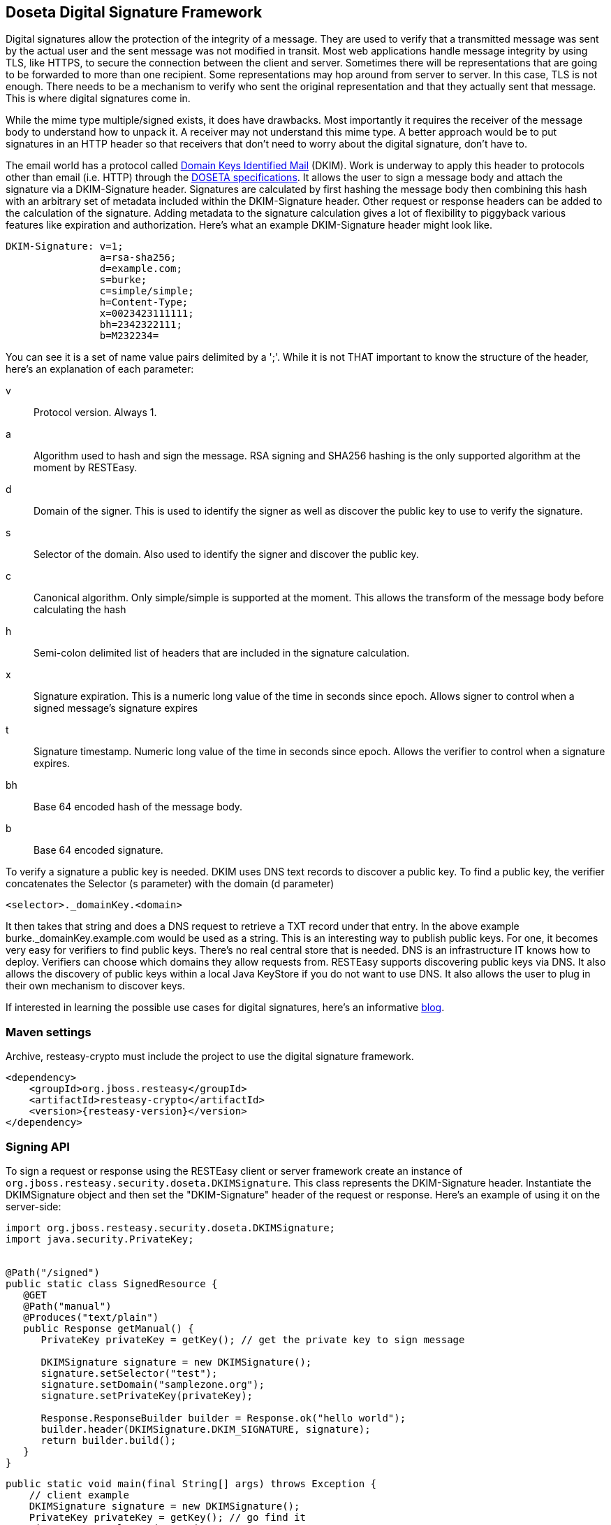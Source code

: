 [[_signature]]
== Doseta Digital Signature Framework

Digital signatures allow the protection of the integrity of a message.
They are used to verify that a transmitted message was sent by the actual user and the sent message was not modified in transit.
Most web applications handle message integrity by using TLS, like HTTPS, to secure the connection between the client and server.
Sometimes there will be representations that are going to be forwarded to more than one recipient.
Some representations may hop around from server to server.
In this case, TLS is not enough.
There needs to be a mechanism to verify who sent the original representation and that they actually sent that message.
This is where digital signatures come in.

While the mime type multiple/signed exists, it does have drawbacks.
Most importantly it requires the receiver of the message body to understand how to unpack it.
A receiver may not understand this mime type.
A better approach would be to put signatures in an HTTP header so that receivers that don't need to worry about the digital signature, don't have to.

The email world has a protocol called http://dkim.org[Domain Keys Identified Mail] (DKIM). Work is underway to apply this header to protocols other than email (i.e.
HTTP) through the https://tools.ietf.org/html/draft-crocker-doseta-base-02[DOSETA
  specifications].
It allows the user to sign a message body and attach the signature via a DKIM-Signature header.
Signatures are calculated by first hashing the message body then combining this hash with an arbitrary set of metadata included within the DKIM-Signature header.
Other request or response headers can be added to the calculation of the signature.
Adding metadata to the signature calculation gives a lot of flexibility to piggyback various features like expiration and authorization.
Here's what an example DKIM-Signature header might look like.


[source]
----
DKIM-Signature: v=1;
                a=rsa-sha256;
                d=example.com;
                s=burke;
                c=simple/simple;
                h=Content-Type;
                x=0023423111111;
                bh=2342322111;
                b=M232234=
----

You can see it is a set of name value pairs delimited by a ';'. While it is not THAT important to know the structure of the header, here's an explanation of each parameter:

v::
Protocol version.
Always 1.

a::
Algorithm used to hash and sign the message.
RSA signing and SHA256 hashing is the only supported algorithm at the moment by RESTEasy.

d::
Domain of the signer.
This is used to identify the signer as well as discover the public key to use to verify the signature.

s::
Selector of the domain.
Also used to identify the signer and discover the public key.

c::
Canonical algorithm.
Only simple/simple is supported at the moment.
This allows the transform of the message body before calculating the hash

h::
Semi-colon delimited list of headers that are included in the signature calculation.

x::
Signature expiration.
This is a numeric long value of the time in seconds since epoch.
Allows signer to control when a signed message's signature expires

t::
Signature timestamp.
Numeric long value of the time in seconds since epoch.
Allows the verifier to control when a signature expires.

bh::
Base 64 encoded hash of the message body.

b::
Base 64 encoded signature.

To verify a signature a public key is needed.
DKIM uses DNS text records to discover a public key.
To find a public key, the verifier concatenates the Selector (s parameter) with the domain (d parameter)

[source]
----
<selector>._domainKey.<domain>
----

It then takes that string and does a DNS request to retrieve a TXT record under that entry.
In the above example burke._domainKey.example.com would be used as a string.
This is an interesting way to publish public keys.
For one, it becomes very easy for verifiers to find public keys.
There's no real central store that is needed.
DNS is an infrastructure IT knows how to deploy.
Verifiers can choose which domains they allow requests from.
RESTEasy supports discovering public keys via DNS.
It also allows the discovery of public keys within a local Java KeyStore if you do not want to use DNS.
It also allows the user to plug in their own mechanism to discover keys.

If interested in learning the possible use cases for digital signatures, here's an informative http://bill.burkecentral.com/2011/02/21/multiple-uses-for-content-signature/[blog]. 

=== Maven settings

Archive, resteasy-crypto must include the project to use the digital signature framework.


[source,xml,subs="attributes+"]
----
<dependency>
    <groupId>org.jboss.resteasy</groupId>
    <artifactId>resteasy-crypto</artifactId>
    <version>{resteasy-version}</version>
</dependency>
----

=== Signing API

To sign a request or response using the RESTEasy client or server framework create an instance of `org.jboss.resteasy.security.doseta.DKIMSignature`.
This class represents the DKIM-Signature header.
Instantiate the DKIMSignature object and then set the "DKIM-Signature" header of the request or response.
Here's an example of using it on the server-side:


[source,java]
----
import org.jboss.resteasy.security.doseta.DKIMSignature;
import java.security.PrivateKey;


@Path("/signed")
public static class SignedResource {
   @GET
   @Path("manual")
   @Produces("text/plain")
   public Response getManual() {
      PrivateKey privateKey = getKey(); // get the private key to sign message
      
      DKIMSignature signature = new DKIMSignature();
      signature.setSelector("test");
      signature.setDomain("samplezone.org");
      signature.setPrivateKey(privateKey);

      Response.ResponseBuilder builder = Response.ok("hello world");
      builder.header(DKIMSignature.DKIM_SIGNATURE, signature);
      return builder.build();
   }
}
----

[source,java]
----
public static void main(final String[] args) throws Exception {
    // client example
    DKIMSignature signature = new DKIMSignature();
    PrivateKey privateKey = getKey(); // go find it
    signature.setSelector("test");
    signature.setDomain("samplezone.org");
    signature.setPrivateKey(privateKey);

    ClientRequest request = new ClientRequest("http://...");
    request.header("DKIM-Signature", signature);
    request.body("text/plain", "some body to sign");
    ClientResponse response = request.put();
}
----

To sign a message a PrivateKey is needed.
This can be generated by KeyTool or manually using regular, standard JDK Signature APIs.
RESTEasy currently only supports RSA key pairs.
The DKIMSignature class allows the user to add and control how various pieces of metadata are added to the DKIM-Signature header and the signature calculation.
See the javadoc for more details.

If including more than one signature, then add additional DKIMSignature instances to the headers of the request or response.

==== `@Signed` annotation

Instead of using the API, RESTEasy provides an annotation alternative to the manual way of signing using a DKIMSignature instances.
RESTEasy provides annotation @org.jboss.resteasy.annotations.security.doseta.Signed.
It is required that a KeyRepository be configured as described later in this chapter.
Here's an example:


[source,java]
----
@GET
@Produces("text/plain")
@Path("signedresource")
@Signed(selector="burke", domain="sample.com", timestamped=true, expires=@After(hours=24))
public String getSigned() {
  return "hello world";
}
----

The above example uses optional annotation attributes of @Signed to create the following Content-Signature header:

[source]
----
DKIM-Signature: v=1;
                a=rsa-sha256;
                c=simple/simple;
                domain=sample.com;
                s=burke;
                t=02342342341;
                x=02342342322;
                bh=m0234fsefasf==;
                b=mababaddbb==
----

This annotation also works with the client proxy framework.

=== Signature Verification API

RESTEasy supports fine grain control over verification with an API to verify signatures manually.
To verify the signature the raw bytes of the HTTP message body are needed.
Using org.jboss.resteasy.spi.MarshalledEntity injection will provide access to the unmarshalled message body and the underlying raw bytes.
Here is an example of doing this on the server side:


[source,java]
----
import org.jboss.resteasy.spi.MarshalledEntity;

@POST
@Consumes("text/plain")
@Path("verify-manual")
public void verifyManual(@HeaderParam("Content-Signature") DKIMSignature signature,
                         @Context KeyRepository repository, 
                         @Context HttpHeaders headers, 
                         MarshalledEntity<String> input) throws Exception {
      Verifier verifier = new Verifier();
      Verification verification = verifier.addNew();
      verification.setRepository(repository);
      verification.setStaleCheck(true);
      verification.setStaleSeconds(100);
      try {
          verifier.verifySignature(headers.getRequestHeaders(), input.getMarshalledBytes, signature);
      } catch (SignatureException ex) {
      }
      System.out.println("The text message posted is: " + input.getEntity());
}
----

MarshalledEntity is a generic interface.
The template parameter should be the Java type of the message body to be converted into.
A KeyRepository will have to be configured.
This is described later in this chapter.

The client side is a little different:


[source,java]
----
ClientRequest request = new ClientRequest("http://localhost:9095/signed"));

ClientResponse<String> response = request.get(String.class);
Verifier verifier = new Verifier();
Verification verification = verifier.addNew();
verification.setRepository(repository);
response.getProperties().put(Verifier.class.getName(), verifier);

// signature verification happens when you get the entity
String entity = response.getEntity();
----

On the client side, create a verifier and add it as a property to the ClientResponse. This will trigger the verification
interceptors.

==== Annotation-based verification

The easiest way to verify a signature sent in an HTTP request on the server side is to use the @@org.jboss.resteasy.annotations.security.doseta.Verify (or @Verifications which is used to verify multiple signatures). Here's an example:


[source,java]
----
@POST
@Consumes("text/plain")
@Verify
public void post(String input) {
}
----

In the above example, any DKIM-Signature headers attached to the posted message body will be verified.
The public key to verify is discovered using the configured KeyRepository (discussed later in this chapter). The user can specify which specific signatures to be verified as well as define multiple verifications want via the @Verifications annotation.
Here's a complex example:


[source,java]
----
@POST
@Consumes("text/plain")
@Verifications({
   @Verify(identifierName="d", identiferValue="inventory.com", stale=@After(days=2)),
   @Verify(identifierName="d", identiferValue="bill.com")
})
public void post(String input) {}
----

The above is expecting 2 different signature to be included within the DKIM-Signature header.

Failed verifications will throw an `org.jboss.resteasy.security.doseta.UnauthorizedSignatureException`.
This causes a 401 error code to be sent back to the client.
Catching this exception using an ExceptionHandler allows the user to browse the failure results.

=== Managing Keys via a KeyRepository

RESTEasy manages keys through an `org.jboss.resteasy.security.doseta.KeyRepository`.
By default, the KeyRepository is backed by a Java KeyStore.
Private keys are always discovered by looking into this KeyStore.
Public keys may also be discovered via a DNS text (TXT) record lookup if configured to do so.
The user can also implement and plug in their own implementation of KeyRepository.

==== Create a KeyStore

Use the Java keytool to generate RSA key pairs.
Key aliases MUST HAVE the form of:

----
<selector>._domainKey.<domain>
----

For example:

[source]
----
$ keytool -genkeypair -alias burke._domainKey.example.com -keyalg RSA -keysize 1024 -keystore my-apps.jks
----

You can always import your own official certificates too.
See the JDK documentation for more details.

==== Configure RESTEasy to use the KeyRepository

Three `context-param` elements must be declared in the application's web.xml in order for RESTEasy to properly be configured to use the KeyRepository.
This information enables the KeyRepository to be created and made available to RESTEasy, which will use it to discover private and public keys.

For example:

[source,xml]
----
<web-app>
    <context-param> <1>
        <param-name>resteasy.doseta.keystore.classpath</param-name>
        <param-value>test.jks</param-value>
    </context-param>
    <context-param> <2>
        <param-name>resteasy.doseta.keystore.password</param-name>
        <param-value>geheim</param-value>
    </context-param>
    <context-param> <3>
        <param-name>resteasy.context.objects</param-name>
        <param-value>org.jboss.resteasy.security.doseta.KeyRepository : org.jboss.resteasy.security.doseta.ConfiguredDosetaKeyRepository</param-value>
    </context-param>
</web-app>
----

<1> The Java key store to be referenced by the Resteasy signature framework must be identified using either `resteasy.keystore.classpath` or `resteasy.keystore.filename` context parameters.
<2> The password must be specified using the `resteasy.keystore.password` context parameter. Unfortunately the password must be in clear text.
<3> The `resteasy.context.objects parameter` is used to identify the classes used in creating the repository

The user can manually register their own instance of a KeyRepository within an Application class.
For example:


[source,java]
----
import org.jboss.resteasy.core.Dispatcher;
import org.jboss.resteasy.security.doseta.KeyRepository;
import org.jboss.resteasy.security.doseta.DosetaKeyRepository;

import jakarta.ws.rs.core.Application;
import jakarta.ws.rs.core.Context;

public class SignatureApplication extends Application {
   private final HashSet<Class<?>> classes;
   private final KeyRepository repository;

   public SignatureApplication(@Context Dispatcher dispatcher) {
      classes = Set.of(SignedResource.class);

      repository = new DosetaKeyRepository();
      repository.setKeyStorePath("test.jks");
      repository.setKeyStorePassword("password");
      repository.setUseDns(false);
      repository.start();

      dispatcher.getDefaultContextObjects().put(KeyRepository.class, repository);
   }

   @Override
   public Set<Class<?>> getClasses() {
      return classes;
   }
}
----

On the client side, a KeyStore can be loaded manually, by instantiating an instance of org.jboss.resteasy.security.doseta.DosetaKeyRepository.
Then set a request attribute, "org.jboss.resteasy.security.doseta.KeyRepository", with the value of the created instance.
Use the ClientRequest.getAttributes() method to do this.
For example:


[source,java]
----
DosetaKeyRepository keyRepository = new DoestaKeyRepository();
repository.setKeyStorePath("test.jks");
repository.setKeyStorePassword("password");
repository.setUseDns(false);
repository.start();

DKIMSignature signature = new DKIMSignature();
signature.setDomain("example.com");

ClientRequest request = new ClientRequest("http://...");
request.getAttributes().put(KeyRepository.class.getName(), repository);
request.header("DKIM-Signature", signatures);
----

==== Using DNS to Discover Public Keys

Public keys can be discovered by a DNS text record lookup.
The web.xml must be configured to enable this feature:


[source,xml]
----
<web-app>
    <context-param>
        <param-name>resteasy.doseta.use.dns</param-name>
        <param-value>true</param-value>
    </context-param>
    <context-param>
        <param-name>resteasy.doseta.dns.uri</param-name>
        <param-value>dns://localhost:9095</param-value>
    </context-param>
</web-app>
----

The resteasy.doseta.dns.uri context-param is optional and allows pointing to a specific DNS server to locate text records.

===== Configuring DNS TXT Records

DNS TXT Records are stored via a format described by the DOSETA specification.
The public key is defined via a base 64 encoding.
Text encoding can be obtained by exporting the public keys from your keystore and then using a tool like openssl to get the text-based format.
For example:


[source]
----
$ keytool -export -alias bill._domainKey.client.com -keystore client.jks -file bill.der 
$ openssl x509 -noout -pubkey -in bill.der -inform der > bill.pem
----

The output will look something like:

[source]
----
-----BEGIN PUBLIC KEY-----
MIGfMA0GCSqGSIb3DQEBAQUAA4GNADCBiQKBgQCKxct5GHz8dFw0mzAMfvNju2b3
oeAv/EOPfVb9mD73Wn+CJYXvnryhqo99Y/q47urWYWAF/bqH9AMyMfibPr6IlP8m
O9pNYf/Zsqup/7oJxrvzJU7T0IGdLN1hHcC+qRnwkKddNmD8UPEQ4BXiX4xFxbTj
NvKWLZVKGQMyy6EFVQIDAQAB
-----END PUBLIC KEY-----
----

The DNS text record entry would look like this:

[source]
----
test2._domainKey        IN      TXT     "v=DKIM1; p=MIGfMA0GCSqGSIb3DQEBAQUAA4GNADCBiQKBgQCIKFLFWuQfDfBug688BJ0dazQ/x+GEnH443KpnBK8agpJXSgFAPhlRvf0yhqHeuI+J5onsSOo9Rn4fKaFQaQNBfCQpHSMnZpBC3X0G5Bc1HWq1AtBl6Z1rbyFen4CmGYOyRzDBUOIW6n8QK47bf3hvoSxqpY1pHdgYoVK0YdIP+wIDAQAB; t=s"
----

Notice that the newlines are take out.
Also, notice that the text record is a name value ';' delimited list of parameters.
The p field contains the public key.